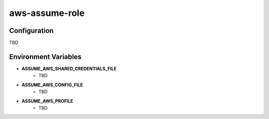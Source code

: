 ===============
aws-assume-role
===============

Configuration
=============

TBD

Environment Variables
=====================

* **ASSUME_AWS_SHARED_CREDENTIALS_FILE**
    * TBD
* **ASSUME_AWS_CONFIG_FILE**
    * TBD
* **ASSUME_AWS_PROFILE**
    * TBD


